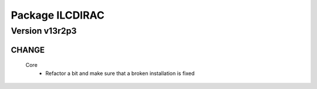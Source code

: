 ----------------
Package ILCDIRAC
----------------

Version v13r2p3
---------------

CHANGE
::::::

 Core
  - Refactor a bit and make sure that a broken installation is fixed

